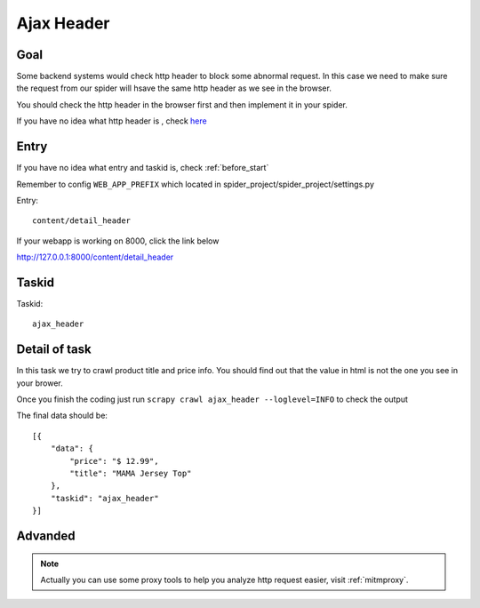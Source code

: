 ==================
Ajax Header
==================

------------------
Goal
------------------

Some backend systems would check http header to block some abnormal request. In this case we need to make sure the request from our spider will hsave the same http header as we see in the browser.

You should check the http header in the browser first and then implement it in your spider.

If you have no idea what http header is , check `here <https://en.wikipedia.org/wiki/List_of_HTTP_header_fields>`_

------------------
Entry
------------------

If you have no idea what entry and taskid is, check :ref:`before_start`

Remember to config ``WEB_APP_PREFIX`` which located in spider_project/spider_project/settings.py

Entry::

    content/detail_header

If your webapp is working on 8000, click the link below

http://127.0.0.1:8000/content/detail_header

------------------
Taskid
------------------

Taskid::

    ajax_header

------------------
Detail of task
------------------

In this task we try to crawl product title and price info. You should find out that the value in html is not the one you see in your brower.

Once you finish the coding just run ``scrapy crawl ajax_header --loglevel=INFO`` to check the output

The final data should be::

    [{
        "data": {
            "price": "$ 12.99",
            "title": "MAMA Jersey Top"
        },
        "taskid": "ajax_header"
    }]


------------------
Advanded
------------------

.. note::

    Actually you can use some proxy tools to help you analyze http request easier, visit :ref:`mitmproxy`.
